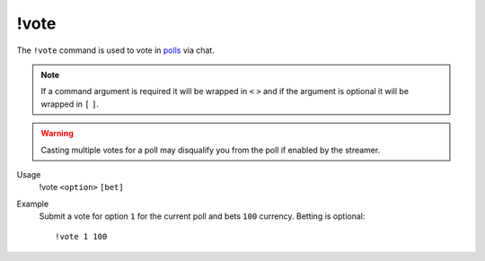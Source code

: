 !vote
=====

The ``!vote`` command is used to vote in `polls <https://botisimo.com/account/polls>`_ via chat.

.. note::

    If a command argument is required it will be wrapped in ``<`` ``>`` and if the argument is optional it will be wrapped in ``[`` ``]``.

.. warning::

    Casting multiple votes for a poll may disqualify you from the poll if enabled by the streamer.

Usage
    !vote ``<option>`` ``[bet]``

Example
    Submit a vote for option ``1`` for the current poll and bets ``100`` currency. Betting is optional::

        !vote 1 100
